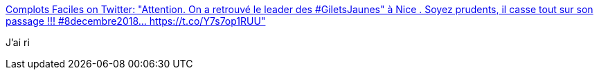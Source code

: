 :jbake-type: post
:jbake-status: published
:jbake-title: Complots Faciles on Twitter: "Attention. On a retrouvé le leader des #GiletsJaunes" à Nice . Soyez prudents, il casse tout sur son passage !!! #8decembre2018… https://t.co/Y7s7op1RUU"
:jbake-tags: humour,politique,_mois_déc.,_année_2018
:jbake-date: 2018-12-08
:jbake-depth: ../
:jbake-uri: shaarli/1544298458000.adoc
:jbake-source: https://nicolas-delsaux.hd.free.fr/Shaarli?searchterm=https%3A%2F%2Ftwitter.com%2FComplotsFaciles%2Fstatus%2F1071462370306854916&searchtags=humour+politique+_mois_d%C3%A9c.+_ann%C3%A9e_2018
:jbake-style: shaarli

https://twitter.com/ComplotsFaciles/status/1071462370306854916[Complots Faciles on Twitter: "Attention. On a retrouvé le leader des #GiletsJaunes" à Nice . Soyez prudents, il casse tout sur son passage !!! #8decembre2018… https://t.co/Y7s7op1RUU"]

J'ai ri
